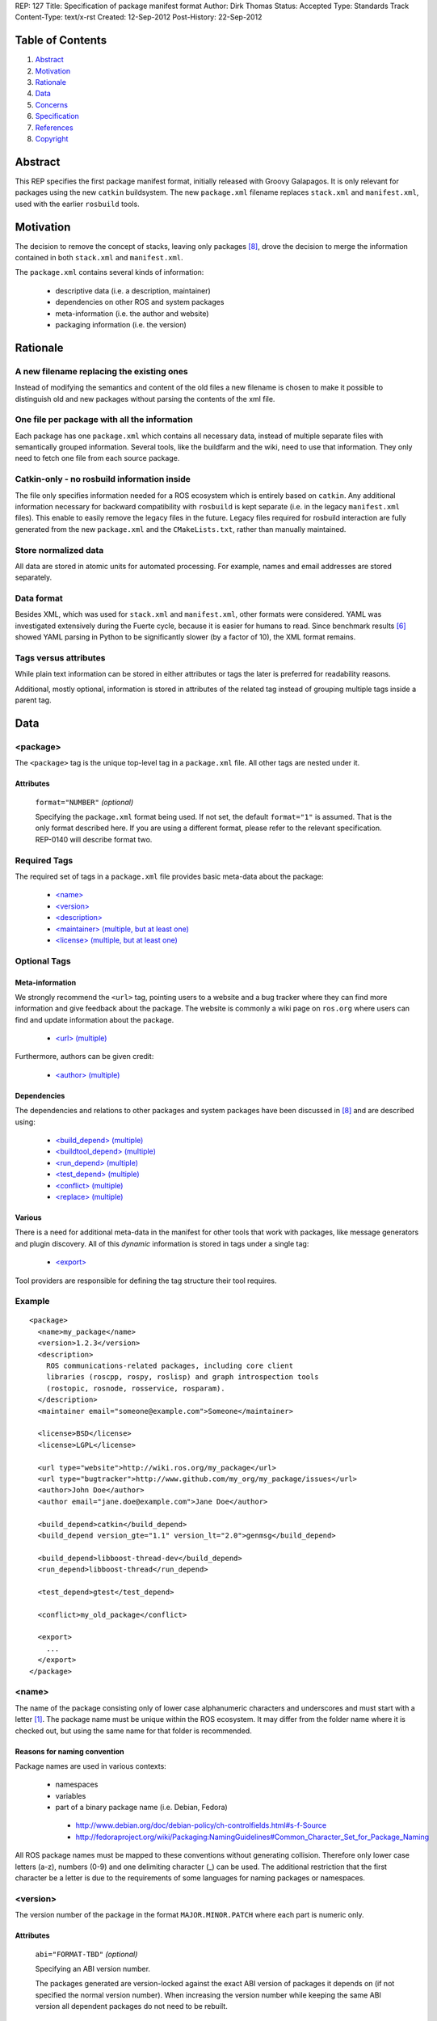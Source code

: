 REP: 127
Title: Specification of package manifest format
Author: Dirk Thomas
Status: Accepted
Type: Standards Track
Content-Type: text/x-rst
Created: 12-Sep-2012
Post-History: 22-Sep-2012

Table of Contents
=================

#. Abstract_
#. Motivation_
#. Rationale_
#. Data_
#. Concerns_
#. Specification_
#. References_
#. Copyright_


Abstract
========

This REP specifies the first package manifest format, initially
released with Groovy Galapagos.  It is only relevant for packages
using the new ``catkin`` buildsystem.  The new ``package.xml``
filename replaces ``stack.xml`` and ``manifest.xml``, used with the
earlier ``rosbuild`` tools.


Motivation
==========

The decision to remove the concept of stacks, leaving only packages
[8]_, drove the decision to merge the information contained in both
``stack.xml`` and ``manifest.xml``.

The ``package.xml`` contains several kinds of information:

 * descriptive data (i.e. a description, maintainer)
 * dependencies on other ROS and system packages
 * meta-information (i.e. the author and website)
 * packaging information (i.e. the version)


Rationale
=========

A new filename replacing the existing ones
------------------------------------------

Instead of modifying the semantics and content of the old files a new
filename is chosen to make it possible to distinguish old and new
packages without parsing the contents of the xml file.

One file per package with all the information
---------------------------------------------

Each package has one ``package.xml`` which contains all necessary
data, instead of multiple separate files with semantically grouped
information.  Several tools, like the buildfarm and the wiki, need to
use that information.  They only need to fetch one file from each
source package.

Catkin-only - no rosbuild information inside
--------------------------------------------

The file only specifies information needed for a ROS ecosystem which
is entirely based on ``catkin``.  Any additional information necessary
for backward compatibility with ``rosbuild`` is kept separate (i.e. in
the legacy ``manifest.xml`` files).  This enable to easily remove the
legacy files in the future.  Legacy files required for rosbuild
interaction are fully generated from the new ``package.xml`` and the
``CMakeLists.txt``, rather than manually maintained.

Store normalized data
---------------------

All data are stored in atomic units for automated processing.  For
example, names and email addresses are stored separately.

Data format
-----------

Besides XML, which was used for ``stack.xml`` and ``manifest.xml``,
other formats were considered.  YAML was investigated extensively
during the Fuerte cycle, because it is easier for humans to read.
Since benchmark results [6]_ showed YAML parsing in Python to be
significantly slower (by a factor of 10), the XML format remains.

Tags versus attributes
----------------------

While plain text information can be stored in either attributes or
tags the later is preferred for readability reasons.

Additional, mostly optional, information is stored in attributes of
the related tag instead of grouping multiple tags inside a parent tag.


Data
====

<package>
---------

The ``<package>`` tag is the unique top-level tag in a ``package.xml``
file.  All other tags are nested under it.

Attributes
''''''''''

  ``format="NUMBER"`` *(optional)*

  Specifying the ``package.xml`` format being used.  If not set, the
  default ``format="1"`` is assumed.  That is the only format
  described here.  If you are using a different format, please refer
  to the relevant specification.  REP-0140 will describe format two.

Required Tags
-------------

The required set of tags in a ``package.xml`` file provides basic
meta-data about the package:

 * `\<name\>`_
 * `\<version\>`_
 * `\<description\>`_
 * `\<maintainer\> (multiple, but at least one)`_
 * `\<license\> (multiple, but at least one)`_

Optional Tags
-------------

Meta-information
''''''''''''''''

We strongly recommend the ``<url>`` tag, pointing users to a website
and a bug tracker where they can find more information and give
feedback about the package.  The website is commonly a wiki page on
``ros.org`` where users can find and update information about the
package.

 * `\<url\> (multiple)`_

Furthermore, authors can be given credit:

 * `\<author\> (multiple)`_

Dependencies
''''''''''''

The dependencies and relations to other packages and system packages
have been discussed in [8]_ and are described using:

 * `\<build_depend\> (multiple)`_
 * `\<buildtool_depend\> (multiple)`_
 * `\<run_depend\> (multiple)`_
 * `\<test_depend\> (multiple)`_
 * `\<conflict\> (multiple)`_
 * `\<replace\> (multiple)`_

Various
'''''''

There is a need for additional meta-data in the manifest for other
tools that work with packages, like message generators and plugin
discovery.  All of this *dynamic* information is stored in tags under
a single tag:

 * `\<export\>`_

Tool providers are responsible for defining the tag structure their
tool requires.

Example
-------

::

  <package>
    <name>my_package</name>
    <version>1.2.3</version>
    <description>
      ROS communications-related packages, including core client
      libraries (roscpp, rospy, roslisp) and graph introspection tools
      (rostopic, rosnode, rosservice, rosparam).
    </description>
    <maintainer email="someone@example.com">Someone</maintainer>

    <license>BSD</license>
    <license>LGPL</license>

    <url type="website">http://wiki.ros.org/my_package</url>
    <url type="bugtracker">http://www.github.com/my_org/my_package/issues</url>
    <author>John Doe</author>
    <author email="jane.doe@example.com">Jane Doe</author>

    <build_depend>catkin</build_depend>
    <build_depend version_gte="1.1" version_lt="2.0">genmsg</build_depend>

    <build_depend>libboost-thread-dev</build_depend>
    <run_depend>libboost-thread</run_depend>

    <test_depend>gtest</test_depend>

    <conflict>my_old_package</conflict>

    <export>
      ...
    </export>
  </package>


<name>
------

The name of the package consisting only of lower case alphanumeric
characters and underscores and must start with a letter [1]_.  The
package name must be unique within the ROS ecosystem.  It may differ
from the folder name where it is checked out, but using the same name
for that folder is recommended.

Reasons for naming convention
'''''''''''''''''''''''''''''

Package names are used in various contexts:

 * namespaces
 * variables
 * part of a binary package name (i.e. Debian, Fedora)

  * http://www.debian.org/doc/debian-policy/ch-controlfields.html#s-f-Source
  * http://fedoraproject.org/wiki/Packaging:NamingGuidelines#Common_Character_Set_for_Package_Naming

All ROS package names must be mapped to these conventions without
generating collision.  Therefore only lower case letters (a-z),
numbers (0-9) and one delimiting character (_) can be used.  The
additional restriction that the first character be a letter is due to
the requirements of some languages for naming packages or namespaces.


<version>
---------

The version number of the package in the format ``MAJOR.MINOR.PATCH``
where each part is numeric only.

Attributes
''''''''''

  ``abi="FORMAT-TBD"`` *(optional)*

  Specifying an ABI version number.

  The packages generated are version-locked against the exact ABI
  version of packages it depends on (if not specified the normal
  version number).  When increasing the version number while keeping
  the same ABI version all dependent packages do not need to be
  rebuilt.

.. todo:: 

  This abi attribute is not fully specified.  Is it even allowed?  Do
  any current tools support it?


<description>
-------------

The description of the package. It can consist of multiple lines and
may contain XHTML.  But depending on where the description is used
XML tags and multiple whitespaces might be stripped.


<maintainer> (multiple, but at least one)
-----------------------------------------

The name of the person maintaining the package.  All packages require
a maintainer.  For orphaned packages see below.

Attributes
''''''''''

 ``email="name@domain.tld"`` *(required)*

  Email address of the maintainer.

An orphaned package is one with no current maintainer.  Orphaned
packages should have their maintainer set to ``ROS Community
<ros-release@code.ros.org>``.  These packages will be maintained by
the ROS Community as a whole until a volunteer takes over maintenance.

Example
'''''''

::

  <maintainer email="ros-release@code.ros.org">ROS Community</maintainer>


<license> (multiple, but at least one)
--------------------------------------

Name of license for this package, e.g. BSD, GPL, LGPL.  In order to
assist machine readability, only include the license name in this tag.
For multiple licenses multiple separate tags must be used.  A package
will have multiple licenses if different source files have different
licenses.  Every license occurring in the source files should have
a corresponding ``<license>`` tag.  For any explanatory text about
licensing caveats, please use the ``<description>`` tag.

Most common open-source licenses are described on the
`OSI website <http://www.opensource.org/licenses/alphabetical>`_.

Commonly used license strings:

 - Apache 2.0
 - BSD
 - Boost Software License
 - GPLv2
 - GPLv3
 - LGPLv2.1
 - LGPLv3
 - MIT 
 - Mozilla Public License Version 1.1

<url> (multiple)
----------------

The URL to a website, a bug tracker or anything else for the package.

Attributes
''''''''''

 ``type="TYPE"`` *(optional)*

 The type should be one of the following identifiers: ``website``
 (default), ``bugtracker`` and ``repository``.


<author> (multiple)
-------------------

The name of a person who is an author of the package, as
acknowledgement of their work and for questions.

Attributes
''''''''''

 ``email="name@domain.tld"`` *(optional)*

  Email address of author.


<build_depend> (multiple)
-------------------------

Declares a rosdep key that this package requires at build-time.

The ``build`` and ``buildtool`` dependencies are used to determine
the build order of multiple packages.

Attributes
''''''''''

 All dependencies and relationships may restrict their applicability
 to particular versions.  For each comparison operator an attribute
 can be used.  Two of these attributes can be used together to
 describe a version range.

 ``version_lt="VERSION"`` *(optional)*

 The dependency to the package is restricted to versions less than
 the stated version number.

 ``version_lte="VERSION"`` *(optional)*

 The dependency to the package is restricted to versions less or
 equal than the stated version number.

 ``version_eq="VERSION"`` *(optional)*

 The dependency to the package is restricted to a version equal than
 the stated version number.

 ``version_gte="VERSION"`` *(optional)*

 The dependency to the package is restricted to versions greater or
 equal than the stated version number.

 ``version_gt="VERSION"`` *(optional)*

 The dependency to the package is restricted to versions greater than
 the stated version number.


<buildtool_depend> (multiple)
-----------------------------

Declares a rosdep key for a tool that is executed during the
build process.  For cross-compilation, one must distinguish these from
normal build dependencies, which may be linked with your package and
must be compiled for the target architecture, not the build system.

Attributes 
''''''''''

 The same attributes as for `\<build_depend\> (multiple)`_.


<run_depend> (multiple)
-----------------------

Declares a rosdep key that this package needs either at
run-time or as part of some exported build interface.

The ``<run_depend>`` declares two different types of package
dependencies.  One is for shared libraries, executables, Python
modules, launch scripts and other files required for running your
package. 

The second type of ``<run_depend>`` is for transitive build
dependencies.  A common example is when one of your dependencies
provides a header file included in some header exported by your
package.  Even if your package does not use that header when building
itself, other packages depending on your header *will* require those
transitive dependencies when they are built.

Attributes
''''''''''

 The same attributes as for `\<build_depend\> (multiple)`_.


<test_depend> (multiple)
------------------------

Declares a rosdep key that your package needs for running its
unit tests.

A ``<test_depend>`` may not reference any package already declared
using a ``<build_depend>``, ``<buildtool_depend>`` or
``<run_depend>``.

Attributes
''''''''''

 The same attributes as for `\<build_depend\> (multiple)`_.


<conflict> (multiple)
---------------------

Declares a rosdep key with which your package conflicts.  This
package and the conflicting package cannot be installed at the same
time.  This maps to ``conflicts`` for both ``dpkg`` and ``rpms``.

For a detailed explanation how these relationships are used see
[4]_ and [5]_.

Attributes
''''''''''

 The same attributes as for `\<build_depend\> (multiple)`_.


<replace> (multiple)
--------------------

Declares a rosdep key that your package replaces.  This maps to
``Replaces`` for ``dpkg`` and ``Obsoletes`` for ``rpms``.

Attributes
''''''''''

 The same attributes as for `\<build_depend\> (multiple)`_.


<export>
--------

This tag serves as a container for additional information various
packages and subsystems need to embed.  To avoid potential collisions
packages must use their package name as their tag name inside the
export block.  The content of that tag is up to the package to define
and use.

Existing rosbuild export tags for tools using ``pluginlib`` remain
unchanged.  For example, a package which implements an rviz plugin
might include this::

  <export>
    <rviz plugin="${prefix}/plugin_description.xml"/>
  </export>

The following are some tags used within an ``<export>`` for various
package and message generation tasks.

<architecture_independent/>
'''''''''''''''''''''''''''

This empty tag indicates that your package contains no
architecture-specific files.

<deprecated>
''''''''''''

This tag indicates that your package is deprecated, enabling tools to
notify users about that fact.  The tag may be empty or may optionally
contain an arbitrary text providing user more information about the
deprecation::

  <export>
    <deprecated>
      This package will be removed in ROS Hydro. Instead, use package
      FOO, which provides similar features with a different API.
    </deprecated>
  </export>

<message_generator>
'''''''''''''''''''

The content defines the *identifier* for the language bindings
generated by this package, i.e. in ``gencpp`` this is set to ``cpp``::

  <export>
    <message_generator>cpp</message_generator>
  </export>

<metapackage/>
''''''''''''''

This empty tag marks this as a metapackage, which is a special-purpose
catkin package for grouping other packages.  Users who install a
metapackage binary will also get all packages directly or indirectly
included in that group.  Metapackages must not install any code or
other files, the ``package.xml`` gets installed automatically.  They
can depend on other metapackages, if desired, but regular catkin
packages may not.

Metapackages can be used to resolve stack dependencies declared by
legacy rosbuild packages not yet converted to catkin.  Catkin packages
must depend directly on the packages they use, not on any
metapackages.

A good use for metapackages is to group the major components of your
robot and then provide a comprehensive grouping for your whole system.

The ``CMakeLists.txt`` file for a metapackage must contain these
elements::

  cmake_minimum_required(VERSION 2.8.3)
  project(PACKAGE_NAME)
  find_package(catkin REQUIRED)
  catkin_metapackage()
  <export>
    <metapackage/>
  </export>

Because the metapackage CMakeLists.txt contains a catkin macro, the
``package.xml`` must declare a buildtool dependency on catkin::

  <buildtool_depend>catkin</buildtool_depend>

Additional buildtool dependencies or build and test dependencies are
not permitted.  Metapackages list the packages or other metapackages
in the group using ``<run_depend>`` tags::

  <run_depend>your_custom_msgs</run_depend>
  <run_depend>your_server_node</run_depend>
  <run_depend>your_utils</run_depend>


Concerns
========

Modification to previous specifications
---------------------------------------

 * Authors are now split into authors and maintainers.

  * Multiple people and their emails are specified in separate tags
    and attributes.
  * Authors are now optional.
  * Maintainers must provide an email address.
  * At least one maintainer is now required.

 * Multiple licenses can now be used, even though a single license per
   package is desired.

 * Multiple ``url`` tags can be specified with ``type`` attributes for
   semantic meaning.

 * The former ``depend`` and ``rosdep`` have been unified, but also
   split into various types of dependencies.

 * The ``export`` tag:

  * The ``cpp`` tag has been dropped, it is handled by catkin.
  * The ``roslang`` tag has been dropped, it is handled by catkin.

 * The ``copyright`` tag has been dropped.
 * The ``logo`` tag has been dropped.
 * The ``review`` tag has been dropped, that information will be
   stored on the website of that package.
 * The ``versioncontrol`` tag has been dropped.

Backwards Compatibility
-----------------------

All tools currently utilizing ``stack.xml`` and ``manifest.xml`` are
updated to work with ``package.xml`` files.

The update of existing stacks and packages only affect catkin
packages.  The existing dry packages remain the same.  Rosdep
distinguishs between wet and dry and returns the appropriate system
dependencies.

For backward compatibility with dry packages catkin will generate a
| ``manifest.xml`` which exports compiler and linker flags needed by
``rosbuild``.

Future enhancements
-------------------

Additional meta-information can be added within the ``export`` tag, as
needed.

New features related to the infrastructure can be specified and
integrated using additional tags and attributes by introducing a new
``<package>`` format number.


Specification
=============

A schema to validate a ``package.xml`` file against will be provided.

.. todo:: Where is it?

Implementation
==============

A reference implementation was released with ROS Groovy.

Affected tools
--------------

List of tools affected by the specification (which is very like not
complete):

 * bloom
 * buildfarm
 * catkin
 * roscd
 * rosdep
 * rosdoc
 * roslaunch
 * roslib
 * rospack
 * rospkg
 * rosrun
 * rosstack

Several tools are affected by the transition from packaging packages
instead of stacks and not really by the specification of the format
for the package information.


References
==========

.. [1] Naming conventions
   (http://www.ros.org/wiki/Naming)
.. [2] Manifest
   (http://ros.org/wiki/Manifest)
.. [3] Stack Manifest
   (http://www.ros.org/wiki/Stack%20Manifest)
.. [4] Declaring relationships between packages (Debian Policy Manual)
   (http://www.debian.org/doc/debian-policy/ch-relationships.html)
.. [5] Advances RPM Packaging (Fedora Documentation)
   (http://docs.fedoraproject.org/en-US/Fedora_Draft_Documentation/0.1/html/RPM_Guide/ch-advanced-packaging.html)
.. [6] Comparison between YAML and XML for manifests
   (https://github.com/ros/catkin/issues/128)
.. [7] Discussion on the buildsystem mailing list
   (https://groups.google.com/forum/?fromgroups=#!topic/ros-sig-buildsystem/_jRvhXFfsVk)
.. [8] Discussion on the buildsystem mailing list (regarding
   package dependencies and relationships)
   (https://groups.google.com/forum/?fromgroups=#!topic/ros-sig-buildsystem/fXGSZG0SC08)

Copyright
=========

This document has been placed in the public domain.



..
   Local Variables:
   mode: indented-text
   indent-tabs-mode: nil
   sentence-end-double-space: t
   fill-column: 70
   coding: utf-8
   End:
